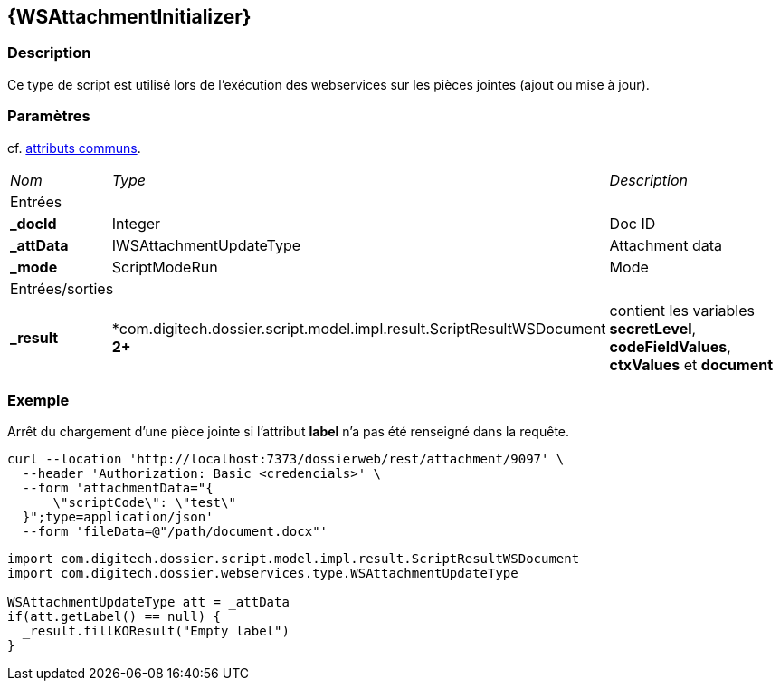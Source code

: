 [[_23_WSAttachmentInitializer]]
== {WSAttachmentInitializer}

=== Description

Ce type de script est utilisé lors de l'exécution des webservices sur les pièces jointes (ajout ou mise à jour).

=== Paramètres

cf. <<_01_CommonData,attributs communs>>.

[options="noheader",cols="2a,2a,3a"]
|===
|[.sub-header]
_Nom_|[.sub-header]
_Type_|[.sub-header]
_Description_
3+|[.header]
Entrées
|*_docId*|Integer|Doc ID
|*_attData*|IWSAttachmentUpdateType|Attachment data
|*_mode*|ScriptModeRun|Mode

3+|[.header]
Entrées/sorties
|*_result*|*com.digitech.dossier.script.model.impl.result.ScriptResultWSDocument** 2+**|contient les variables *secretLevel*, *codeFieldValues*, *ctxValues*
et *document*
|===

=== Exemple

Arrêt du chargement d'une pièce jointe si l'attribut *label* n'a pas été renseigné dans la requête.

[source, curl]
----
curl --location 'http://localhost:7373/dossierweb/rest/attachment/9097' \
  --header 'Authorization: Basic <credencials>' \
  --form 'attachmentData="{
      \"scriptCode\": \"test\"
  }";type=application/json'
  --form 'fileData=@"/path/document.docx"'
----

[source, groovy]
----
import com.digitech.dossier.script.model.impl.result.ScriptResultWSDocument
import com.digitech.dossier.webservices.type.WSAttachmentUpdateType

WSAttachmentUpdateType att = _attData
if(att.getLabel() == null) {
  _result.fillKOResult("Empty label")
}
----